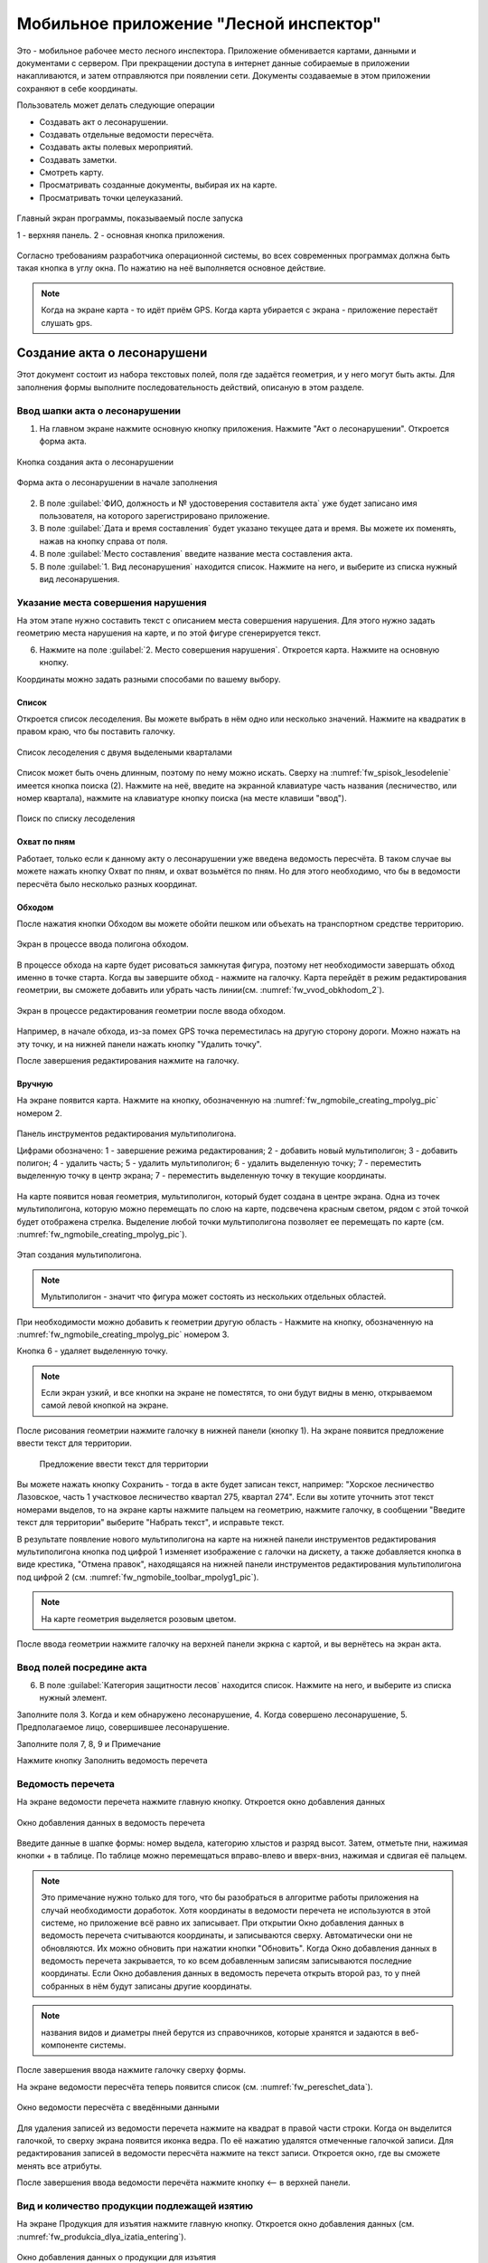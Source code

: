 .. sectionauthor:: Дмитрий Барышников <dmitry.baryshnikov@nextgis.ru>

.. _ngfv_inspector:

Мобильное приложение "Лесной инспектор"
=======================================

Это - мобильное рабочее место лесного инспектора. Приложение обменивается картами, данными и документами с сервером. При прекращении доступа в интернет данные собираемые в приложении накапливаются, и затем отправляются при появлении сети. Документы создаваемые в этом приложении сохраняют в себе координаты.

Пользователь может делать следующие операции

* Создавать акт о лесонарушении. 
* Создавать отдельные ведомости пересчёта.
* Создавать акты полевых мероприятий.
* Создавать заметки.
* Смотреть карту.
* Просматривать созданные документы, выбирая их на карте.
* Просматривать точки целеуказаний.


.. figure:: _static/fw_start_screen.png
   :name: fw_start_screen
   :align: center
   :width: 6cm

   Главный экран программы, показываемый после запуска

   1 - верхняя панель. 2 - основная кнопка приложения.

Согласно требованиям разработчика операционной системы, во всех современных программах должна быть такая кнопка в углу окна. По нажатию на неё выполняется основное действие.



.. note:: Когда на экране карта - то идёт приём GPS. Когда карта убирается с экрана - приложение перестаёт слушать gps.

Создание акта о лесонарушени
-------------------------------------------------------

Этот документ состоит из набора текстовых полей, поля где задаётся геометрия, и у него могут быть акты. Для заполнения формы выполните последовательность действий, описаную в этом разделе.

Ввод шапки акта о лесонарушении
^^^^^^^^^^^^^^^^^^^^^^^^^^^^^^^^^^^^^^^^^^^^^^^^^^^^^^^

1. На главном экране нажмите основную кнопку приложения. Нажмите "Акт о лесонарушении". Откроется форма акта.

.. figure:: _static/fw_mainscreen_mainbutton.png
   :name: fw_akt_o_lesonarushenii_create
   :align: center
   :width: 10cm

   Кнопка создания акта о лесонарушении

.. figure:: _static/fw_akt_o_lesonarushenii_fristscreen.png
   :name: fw_akt_o_lesonarushenii_fristscreen
   :align: center
   :width: 10cm

   Форма акта о лесонарушении в начале заполнения


2. В поле :guilabel:`ФИО, должность и № удостоверения составителя акта` уже будет записано имя пользователя, на которого зарегистрировано приложение. 
3. В поле :guilabel:`Дата и время составления` будет указано текущее дата и время. Вы можете их поменять, нажав на кнопку справа от поля.
4. В поле :guilabel:`Место составления` введите название места составления акта.
5. В поле :guilabel:`1. Вид лесонарушения`  находится список. Нажмите на него, и выберите из списка нужный вид лесонарушения.




Указание места совершения нарушения
^^^^^^^^^^^^^^^^^^^^^^^^^^^^^^^^^^^^^^^^^^^^
На этом этапе нужно составить текст с описанием места совершения нарушения. Для этого нужно задать геометрию места нарушения на карте, и по этой фигуре сгенерируется текст. 

6. Нажмите на поле :guilabel:`2. Место совершения нарушения`. Откроется карта. Нажмите на основную кнопку.  

Координаты можно задать разными способами по вашему выбору.

Список 
""""""""""""""""""""""""""""""""""""""""""""

Откроется список лесоделения. Вы можете выбрать в нём одно или несколько значений. Нажмите на квадратик в правом краю, что бы поставить галочку. 


.. figure:: _static/fw_spisok_lesodelenie.png
   :name: fw_spisok_lesodelenie
   :align: center
   :width: 10cm

   Список лесоделения с двумя выделеными кварталами


Список может быть очень длинным, поэтому по нему можно искать. Сверху на :numref:`fw_spisok_lesodelenie` имеется кнопка поиска (2). Нажмите на неё, введите на экранной клавиатуре часть названия (лесничество, или номер квартала), нажмите на клавиатуре кнопку поиска (на месте клавиши "ввод").

.. figure:: _static/fw_spisok_lesodelenie_search.png
   :name: fw_spisok_lesodelenie_search
   :align: center
   :width: 10cm

   Поиск по списку лесоделения

Охват по пням 
""""""""""""""""""""""""""""""""""""""""""""

Работает, только если к данному акту о лесонарушении уже введена ведомость пересчёта. В таком случае вы можете нажать кнопку Охват по пням, и охват возьмётся по пням. Но для этого необходимо, что бы в ведомости пересчёта было несколько разных координат.

Обходом
""""""""""""""""""""""""""""""""""""""""""""

После нажатия кнопки Обходом вы можете обойти пешком или объехать на транспортном средстве территорию. 


.. figure:: _static/fw_vvod_obkhodom_1.png
   :name: fw_vvod_obkhodom_1
   :align: center
   :width: 10cm

   Экран в процессе ввода полигона обходом.

В процессе обхода на карте будет рисоваться замкнутая фигура, поэтому нет необходимости завершать обход именно в точке старта. Когда вы завершите обход - нажмите на галочку. Карта перейдёт в режим редактирования геометрии, вы сможете добавить или убрать часть линии(см. :numref:`fw_vvod_obkhodom_2`).

.. figure:: _static/fw_vvod_obkhodom_2.png
   :name: fw_vvod_obkhodom_2
   :align: center
   :width: 10cm

   Экран в процессе редактирования геометрии после ввода обходом.

Например, в начале обхода, из-за помех GPS точка переместилась на другую сторону дороги. Можно нажать на эту точку, и на нижней панели нажать кнопку "Удалить точку".

После завершения редактирования нажмите на галочку.

Вручную
""""""""""""""""""""""""""""""""""""""""""""

На экране появится карта. Нажмите на кнопку, обозначенную на :numref:`fw_ngmobile_creating_mpolyg_pic` номером 2.

.. figure:: _static/fw_ngmobile_toolbar_mpolyg_pic.png
   :name: fw_ngmobile_toolbar_mpolyg_pic
   :align: center

   
   Панель инструментов редактирования мультиполигона. 
   
   Цифрами обозначено: 1 - завершение режима редактирования; 2 - добавить новый 
   мультиполигон; 3 - добавить полигон; 4 - удалить часть; 5 - удалить мультиполигон; 6 - удалить 
   выделенную точку; 7 - переместить выделенную точку в центр экрана; 7 - переместить выделенную точку в текущие координаты.

.. todo:: Поменять скриншот и номера кнопок.

На карте появится новая геометрия, мультиполигон, который будет создана в центре 
экрана. Одна из точек мультиполигона, которую можно перемещать по слою на карте, 
подсвечена красным светом, рядом с этой точкой будет отображена стрелка. Выделение 
любой точки мультиполигона позволяет ее перемещать по карте (см. :numref:`fw_ngmobile_creating_mpolyg_pic`).

.. figure:: _static/fw_ngmobile_creating_mpolyg_pic.png
   :name: fw_ngmobile_creating_mpolyg_pic
   :align: center
   :width: 10cm

   Этап создания мультиполигона.    

.. note:: Мультиполигон - значит что фигура может состоять из нескольких отдельных областей.

При необходимости можно добавить к геометрии другую область - Нажмите на кнопку, обозначенную на :numref:`fw_ngmobile_creating_mpolyg_pic` номером 3.

Кнопка 6 - удаляет выделенную точку. 

.. note:: Если экран узкий, и все кнопки на экране не поместятся, то они будут видны в меню, открываемом самой левой кнопкой на экране.

После рисования геометрии нажмите галочку в нижней панели (кнопку 1). На экране появится предложение ввести текст для территории.

   Предложение ввести текст для территории

Вы можете нажать кнопку Сохранить - тогда в акте будет записан текст, например: "Хорское лесничество Лазовское, часть 1 участковое лесничество квартал 275, квартал 274". Если вы хотите уточнить этот текст номерами выделов, то на экране карты нажмите пальцем на геометрию, нажмите галочку, в сообщении "Введите текст для территории" выберите "Набрать текст", и исправьте текст.

В результате появление нового мультиполигона на карте на нижней панели инструментов 
редактирования мультиполигона кнопка под цифрой 1 изменяет изображение с галочки 
на дискету, а также добавляется кнопка в виде крестика, "Отмена правок", находящаяся 
на нижней панели инструментов редактирования мультиполигона под цифрой 2 (см. :numref:`fw_ngmobile_toolbar_mpolyg1_pic`).

.. note:: На карте геометрия выделяется розовым цветом.

После ввода геометрии нажмите галочку на верхней панели экркна с картой, и вы вернётесь на экран акта.

Ввод полей посредине акта
^^^^^^^^^^^^^^^^^^^^^^^^^^^^^^^^^^^^^^^^^^^^

6. В поле :guilabel:`Категория защитности лесов`  находится список. Нажмите на него, и выберите из списка нужный элемент.

Заполните поля 3. Когда и кем обнаружено лесонарушение, 4. Когда совершено лесонарушение, 5. Предполагаемое лицо, совершившее лесонарушение.

Заполните поля 7, 8, 9 и Примечание

Нажмите кнопку Заполнить ведомость перечета

Ведомость перечета
^^^^^^^^^^^^^^^^^^^^^^^^^

На экране ведомости перечета нажмите главную кнопку. Откроется окно добавления данных

.. figure:: _static/fw_vedomost_perecheta_add.png
   :name: fw_vedomost_perecheta_add
   :align: center
   :width: 10cm

   Окно добавления данных в ведомость перечета

Введите данные в шапке формы: номер выдела, категорию хлыстов и разряд высот.
Затем, отметьте пни, нажимая кнопки + в таблице. По таблице можно перемещаться вправо-влево и вверх-вниз, нажимая и сдвигая её пальцем.

.. note:: Это примечание нужно только для того, что бы разобраться в алгоритме работы приложения на случай необходимости доработок. Хотя координаты в ведомости перечета не используются в этой системе, но приложение всё равно их записывает. При открытии  Окно добавления данных в ведомость перечета считываются координаты, и записываются сверху. Автоматически они не обновляются. Их можно обновить при нажатии кнопки "Обновить". Когда  Окно добавления данных в ведомость перечета закрывается, то ко всем добавленным записям записываются последние координаты. Если  Окно добавления данных в ведомость перечета открыть второй раз, то у пней собранных в нём будут записаны другие координаты.

.. note:: названия видов и диаметры пней берутся из справочников, которые хранятся и задаются в веб-компоненте системы.  
.. todo:: ссылку на администрирование.

После завершения ввода нажмите галочку сверху формы.

На экране ведомости пересчёта теперь появится список (см. :numref:`fw_pereschet_data`).

.. figure:: _static/fw_pereschet_data.png
   :name: fw_pereschet_data
   :align: center
   :width: 6cm

   Окно ведомости пересчёта с введёнными данными

Для удаления записей из ведомости перечета нажмите на квадрат в правой части строки. Когда он выделится галочкой, то сверху экрана появится иконка ведра. По её нажатию удалятся отмеченные галочкой записи.
Для редактирования записей в ведомости пересчёта нажмите на текст записи. Откроется окно, где вы сможете менять все атрибуты.

После завершения ввода ведомости перечёта нажмите кнопку <-- в верхней панели.

Вид и количество продукции подлежащей изятию
^^^^^^^^^^^^^^^^^^^^^^^^^^^^^^^^^^^^^^^^^^^^^^^^^^^^^
На экране Продукция для изъятия нажмите главную кнопку. Откроется окно добавления данных (см. :numref:`fw_produkcia_dlya_izatia_entering`).


.. figure:: _static/fw_produkcia_dlya_izatia_entering.png
   :name: fw_produkcia_dlya_izatia_entering
   :align: center
   :width: 6cm

   Окно добавления данных о продукции для изъятия

После завершения ввода нажмите кнопку Добавить.

На экране продукции для изъятия теперь появися список (см. :numref:`fw_produkcia_dlya_izatia_data`).

.. figure:: _static/fw_produkcia_dlya_izatia_data.png
   :name: fw_produkcia_dlya_izatia_data
   :align: center
   :width: 6cm

   Окно продукции для изъятия с введёнными данными

Для удаления записей из списка нажмите на квадрат в правой части строки. Когда он выделится галочкой, то сверху экрана появится иконка ведра. По её нажатию удалятся отмеченные галочкой записи.

Для редактирования записей в списке нажмите на текст записи. Откроется окно, где вы сможете менять все атрибуты.

После завершения ввода списка пересчёта нажмите кнопку <-- в верхней панели.


.. note:: нажимайте кнопку сохранить, что бы не пропало





Акт об обнаружении орудий заготовки
^^^^^^^^^^^^^^^^^^^^^^^^^^^^^^^^^^^^^^^^^^^^^^^^^^^^^

На экране Акт об обнаружении орудий заготовки нажмите главную кнопку. Откроется окно добавления данных (см. :numref:`fw_akt_obnaruzenia_orudiy_entering`).


.. figure:: _static/fw_akt_obnaruzenia_orudiy_entering.png
   :name: fw_akt_obnaruzenia_orudiy_entering
   :align: center
   :width: 6cm

   Окно добавления данных о продукции для изъятия

После завершения ввода нажмите кнопку Добавить.

На экране продукции для изъятия теперь появися список (см. :numref:`fw_akt_obnaruzenia_orudiy_data`).

.. figure:: _static/fw_akt_obnaruzenia_orudiy_data.png
   :name: fw_akt_obnaruzenia_orudiy_data
   :align: center
   :width: 6cm

   Окно продукции для изъятия с введёнными данными

Для удаления записей из списка нажмите на квадрат в правой части строки. Когда он выделится галочкой, то сверху экрана появится иконка ведра. По её нажатию удалятся отмеченные галочкой записи.

Для редактирования записей в списке нажмите на текст записи. Откроется окно, где вы сможете менять все атрибуты.

После завершения ввода списка пересчёта нажмите кнопку <-- в верхней панели.


Фототаблица
^^^^^^^^^^^^^^^^^^^^^^^^^^^^^^^^^^^^^^^^^^^^^^^^^^^^^

На экране фототаблицы нажмите главную кнопку. Запустится системное приложение фотокамеры устройства. Интерфейс их отличается у разных марок устройств, но в любом случае для съёмки нужно нажать самую большую кнопку на панели. 

.. note:: Перед съёмкой протрите объектив тканью.

Для удаления фотографий нажмите и подержите на прямоугольную отметку на фотографии. Отмеченные фото можно удалить нажатием кнопки ведро.

После завершения добавления фотографий нажмите кнопку <-- в верхней панели.
 


Сохранение
^^^^^^^^^^^^^^^^^^^^^^^^^^^^^^^^^^

По нажатию на кнопку Сохранить 
По нажатию на кнопку Подписать и отправить откроется окно (см. :numref:`fw_akt_o_lesonarushenii_save_signature`). В нём надо пальцем или стилусом поставить свою подпись. Затем нажмите на кнопку Сохранить. После нажатия этой кнопки акт сохранится, и исправлять его будет нельзя.


.. figure:: _static/fw_akt_o_lesonarushenii_save_signature.png
   :name: fw_akt_o_lesonarushenii_save_signature
   :align: center
   :width: 6cm

   Окно где надо вводить подпись для отправки акта.
    



Создание отдельной ведомости перечёта
------------------------------

Имеется возможность создать отдельную ведомость пересчёта деревьев. Её можно подписать и отправить на сервер.

Для создания ведомости пересчёта деревьев, выйдтие на главный экран приложения, нажмите на главную кнопку приложения, нажмите пункт "Ведомость перечёта".

На экране ведомости перечета нажмите главную кнопку. Откроется окно добавления данных

.. figure:: _static/fw_vedomost_perecheta_add.png
   :name: fw_vedomost_perecheta_standalone_add
   :align: center
   :width: 10cm

   Окно добавления данных в ведомость перечета

Введите данные в шапке формы: номер выдела, категорию хлыстов и разряд высот.
Затем, отметьте пни, нажимая кнопки + в таблице. По таблице можно перемещаться вправо-влево и вверх-вниз, нажимая и сдвигая её пальцем.


.. note:: названия видов и диаметры пней берутся из справочников, которые хранятся и задаются в веб-компоненте системы.  
.. todo:: ссылку на администрирование.

После завершения ввода нажмите галочку сверху формы.

На экране ведомости пересчёта теперь появится список (см. :numref:`fw_pereschet_standalone_data`).

.. figure:: _static/fw_pereschet_data.png
   :name: fw_pereschet_standalone_data
   :align: center
   :width: 6cm

   Окно ведомости пересчёта с введёнными данными

Для удаления записей из ведомости перечета нажмите на квадрат в правой части строки. Когда он выделится галочкой, то сверху экрана появится иконка ведра. По её нажатию удалятся отмеченные галочкой записи.
Для редактирования записей в ведомости пересчёта нажмите на текст записи. Откроется окно, где вы сможете менять все атрибуты.

После завершения ввода ведомости перечёта нажмите кнопку <-- в верхней панели.


Создание акта полевых мероприятий
-------------------------------------------------

* На главном экране нажмите основную кнопку приложения. Нажмите "Акт о полевых мероприятиях".

Этот документ состоит из набора текстовых полей. Для заполнения формы выполните последовательность действий, описаную в этом разделе.

Заполнение акта
^^^^^^^^^^^^^^^^^^^^^^^^^^^^^^^^^^^^^^^^^^^^^^^^^^^^^^^

1. На главном экране нажмите основную кнопку приложения. Нажмите "Акт о лесонарушении". Откроется форма акта.

.. figure:: _static/fw_mainscreen_mainbutton.png
   :name: fw_mainscreen_mainbutton_akt_polevykh_meropiatii
   :align: center
   :width: 10cm

   Кнопка создания акта полевых мероприятий находится тут

.. figure:: _static/fw_akt_polevykh_meropiatii_fristscreen.png
   :name: fw_akt_polevykh_meropiatii_fristscreen
   :align: center
   :width: 10cm

   Форма акта полевых мероприятий в начале заполнения

2. В поле :guilabel:`Дата и время составления` будет указано текущее дата и время. Вы можете их поменять, нажав на кнопку справа от поля.
3. В поле :guilabel:`Место составления` введите название места составления акта.
4. В поле :guilabel:`ФИО, должность и № удостоверения составителя акта` уже будет записано имя пользователя, на которого зарегистрировано приложение. 
5. Заполните поле :guilabel:`В присутствии`.
6. В поле :guilabel:`Проведены полевые мероприятия по` находится список. Нажмите на него, и выберите из списка подходящий вариант.
7. Заполните остальные поля.
8. Во время составления вы можете нажать кнопку :guilabel:`Сохранить`. Форма акта закроется, программа перейдёт на главный экран, в списке документов ваш акт будут самым верхним. Акт сохранится в памяти устройства, и при необходимости вы сможете его выключать, заменять батарею, и т.п. В списке этот акт можно будет открыть, и продолжить его заполнение.
9. В поле :guilabel:`В лесах` вводится геометрия. Нажмите на это поле, и на экране откроется карта.
 
Указание места для акта полевых мероприятий
^^^^^^^^^^^^^^^^^^^^^^^^^^^^^^^^^^^^^^^^^^^^
На этом этапе нужно составить текст с описанием места совершения нарушения. Для этого нужно задать геометрию места нарушения на карте, и по этой фигуре сгенерируется текст. 

6. Нажмите на поле :guilabel:`2. Место совершения нарушения`. Откроется карта. Нажмите на основную кнопку.  

Координаты можно задать разными способами по вашему выбору.

Список 
""""""""""""""""""""""""""""""""""""""""""""

Откроется список лесоделения. Вы можете выбрать в нём одно или несколько значений. Нажмите на квадратик в правом краю, что бы поставить галочку. 


.. figure:: _static/fw_spisok_lesodelenie.png
   :name: fw_spisok_lesodelenie_akt_polevykh_meropriatii
   :align: center
   :width: 10cm

   Список лесоделения с двумя выделеными кварталами


Список может быть очень длинным, поэтому по нему можно искать. Сверху на :numref:`fw_spisok_lesodelenie_search_akt_polevykh_meropriatii` имеется кнопка поиска (2). Нажмите на неё, введите на экранной клавиатуре часть названия (лесничество, или номер квартала), нажмите на клавиатуре кнопку поиска (на месте клавиши "ввод").

.. figure:: _static/fw_spisok_lesodelenie_search.png
   :name: fw_spisok_lesodelenie_search_akt_polevykh_meropriatii
   :align: center
   :width: 10cm

   Поиск по списку лесоделения

Охват по пням 
""""""""""""""""""""""""""""""""""""""""""""

Работает, только если к данному акту о лесонарушении уже введена ведомость пересчёта. В таком случае вы можете нажать кнопку Охват по пням, и охват возьмётся по пням. Но для этого необходимо, что бы в ведомости пересчёта было несколько разных координат.

Обходом
""""""""""""""""""""""""""""""""""""""""""""

После нажатия кнопки Обходом вы можете обойти пешком или объехать на транспортном средстве территорию. 


.. figure:: _static/fw_vvod_obkhodom_1.png
   :name: fw_vvod_obkhodom_1_akt_polevykh_meropriatii
   :align: center
   :width: 10cm

   Экран в процессе ввода полигона обходом.

В процессе обхода на карте будет рисоваться замкнутая фигура, поэтому нет необходимости завершать обход именно в точке старта. Когда вы завершите обход - нажмите на галочку. Карта перейдёт в режим редактирования геометрии, вы сможете добавить или убрать часть линии(см. :numref:`fw_vvod_obkhodom_2_akt_polevykh_meropriatii`).

.. figure:: _static/fw_vvod_obkhodom_2.png
   :name: fw_vvod_obkhodom_2_akt_polevykh_meropriatii
   :align: center
   :width: 10cm

   Экран в процессе редактирования геометрии после ввода обходом.

Например, в начале обхода, из-за помех GPS точка переместилась на другую сторону дороги. Можно нажать на эту точку, и на нижней панели нажать кнопку "Удалить точку".

После завершения редактирования нажмите на галочку.

Вручную
""""""""""""""""""""""""""""""""""""""""""""



.. fixme:: вставить сюда фрагмент из акта о лесонарушении, когда скриншоты в нём будут

После ввода геометрии нажмите галочку на верхней панели экркна с картой, и вы вернётесь на экран акта.





Создание заметки
------------------------------

Для создания заметки выполните эти действия:

* На главном экране нажмите основную кнопку приложения. Нажмите "Заметки".


Пункт создания заметки в основной кнопке приложения.

Сверху экрана вы видите панель координат

Ввод координат 
^^^^^^^^^^^^^^^^^^^^^^^^^^^^^^^^^

Задание координат работает одинаково для всех форм.
По нажатию клавиши [круглое] в форме будут записаны текущие координаты.
По нажатию клавиши [маркер] откроется карта. В середине карты будет маркер [маркер]. Передвиньте его пальцем на нужное место, и нажмите [галочка]


Настройки, которые должны быть выставлены для работы
----------------------------------------------------------

* В устройстве должен быть включён gps
* В приложении должно быть включено брать координаты с gpx
* В приложении должна быть включена синхронизация
